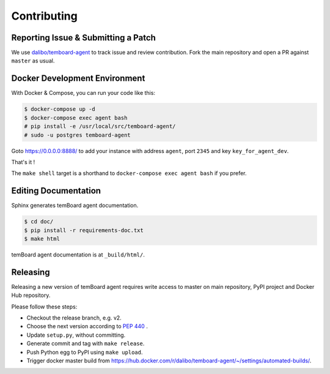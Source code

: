 ##############
 Contributing
##############


Reporting Issue & Submitting a Patch
====================================

We use `dalibo/temboard-agent <https://github.com/dalibo/temboard-agent>`_ to
track issue and review contribution. Fork the main repository and open a PR
against ``master`` as usual.


Docker Development Environment
==============================

With Docker & Compose, you can run your code like this:

.. code-block:: console

   $ docker-compose up -d
   $ docker-compose exec agent bash
   # pip install -e /usr/local/src/temboard-agent/
   # sudo -u postgres temboard-agent

Goto https://0.0.0.0:8888/ to add your instance with address ``agent``, port
``2345`` and key ``key_for_agent_dev``.

That's it !

The ``make shell`` target is a shorthand to ``docker-compose exec agent bash``
if you prefer.


Editing Documentation
=====================

Sphinx generates temBoard agent documentation.

.. code-block:: console

   $ cd doc/
   $ pip install -r requirements-doc.txt
   $ make html

temBoard agent documentation is at ``_build/html/``.


Releasing
=========

Releasing a new version of temBoard agent requires write access to master on
main repository, PyPI project and Docker Hub repository.

Please follow these steps:

- Checkout the release branch, e.g. v2.
- Choose the next version according to `PEP 440
  <https://www.python.org/dev/peps/pep-0440/#version-scheme>`_ .
- Update ``setup.py``, without committing.
- Generate commit and tag with ``make release``.
- Push Python egg to PyPI using ``make upload``.
- Trigger docker master build from
  https://hub.docker.com/r/dalibo/temboard-agent/~/settings/automated-builds/.

